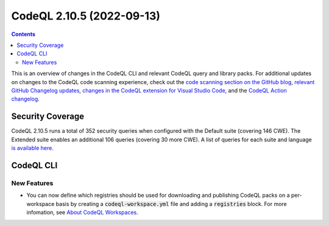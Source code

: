 .. _codeql-cli-2.10.5:

==========================
CodeQL 2.10.5 (2022-09-13)
==========================

.. contents:: Contents
   :depth: 2
   :local:
   :backlinks: none

This is an overview of changes in the CodeQL CLI and relevant CodeQL query and library packs. For additional updates on changes to the CodeQL code scanning experience, check out the `code scanning section on the GitHub blog <https://github.blog/tag/code-scanning/>`__, `relevant GitHub Changelog updates <https://github.blog/changelog/label/code-scanning/>`__, `changes in the CodeQL extension for Visual Studio Code <https://marketplace.visualstudio.com/items/GitHub.vscode-codeql/changelog>`__, and the `CodeQL Action changelog <https://github.com/github/codeql-action/blob/main/CHANGELOG.md>`__.

Security Coverage
-----------------

CodeQL 2.10.5 runs a total of 352 security queries when configured with the Default suite (covering 146 CWE). The Extended suite enables an additional 106 queries (covering 30 more CWE). A list of queries for each suite and language `is available here <https://docs.github.com/en/code-security/code-scanning/managing-your-code-scanning-configuration/codeql-query-suites#queries-included-in-the-default-and-security-extended-query-suites>`__.

CodeQL CLI
----------

New Features
~~~~~~~~~~~~

*   You can now define which registries should be used for downloading and publishing CodeQL packs on a per-workspace basis by creating a :code:`codeql-workspace.yml` file and adding a :code:`registries` block. For more infomation, see `About CodeQL Workspaces <https://codeql.github.com/docs/codeql-cli/about-codeql-workspaces/>`__.
